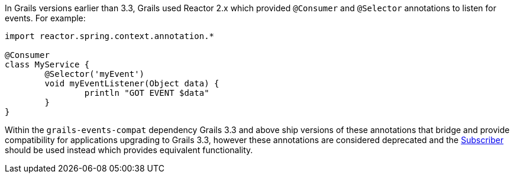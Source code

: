 In Grails versions earlier than 3.3, Grails used Reactor 2.x which provided `@Consumer` and `@Selector` annotations to listen for events. For example:

[source,groovy]
----
import reactor.spring.context.annotation.*

@Consumer
class MyService {
	@Selector('myEvent')
	void myEventListener(Object data) {
		println "GOT EVENT $data"
	}
}
----

Within the `grails-events-compat` dependency Grails 3.3 and above ship versions of these annotations that bridge and provide compatibility for applications upgrading to Grails 3.3, however these annotations are considered deprecated and the link:{api}/grails/events/annotation/Subscriber.html[Subscriber] should be used instead which provides equivalent functionality.